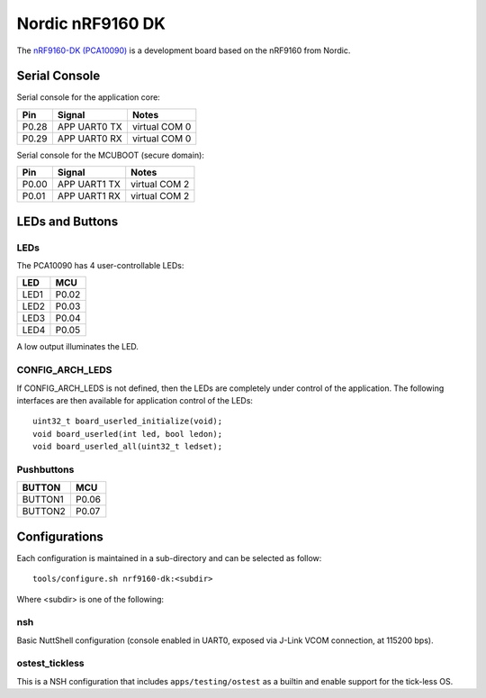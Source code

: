 =================
Nordic nRF9160 DK
=================

The `nRF9160-DK (PCA10090) <https://www.nordicsemi.com/Products/Development-hardware/nrf9160-dk>`_
is a development board based on the nRF9160 from Nordic.

Serial Console
==============

Serial console for the application core:

===== ============ =============
Pin   Signal       Notes
===== ============ =============
P0.28 APP UART0 TX virtual COM 0
P0.29 APP UART0 RX virtual COM 0
===== ============ =============

Serial console for the MCUBOOT (secure domain):

===== ============ =============
Pin   Signal       Notes
===== ============ =============
P0.00 APP UART1 TX virtual COM 2
P0.01 APP UART1 RX virtual COM 2
===== ============ =============

LEDs and Buttons
================

LEDs
----
The PCA10090 has 4 user-controllable LEDs:

====  =======
LED   MCU
====  =======
LED1  P0.02
LED2  P0.03
LED3  P0.04
LED4  P0.05
====  =======

A low output illuminates the LED.

CONFIG_ARCH_LEDS
----------------

If CONFIG_ARCH_LEDS is not defined, then the LEDs are completely under
control of the application.  The following interfaces are then available
for application control of the LEDs::

  uint32_t board_userled_initialize(void);
  void board_userled(int led, bool ledon);
  void board_userled_all(uint32_t ledset);

Pushbuttons
-----------

=======  =======
BUTTON   MCU
=======  =======
BUTTON1  P0.06
BUTTON2  P0.07
=======  =======

Configurations
==============

Each configuration is maintained in a sub-directory and can be selected as
follow::

  tools/configure.sh nrf9160-dk:<subdir>

Where <subdir> is one of the following:

nsh
----

Basic NuttShell configuration (console enabled in UART0, exposed via J-Link VCOM connection,
at 115200 bps).

ostest_tickless
---------------

This is a NSH configuration that includes ``apps/testing/ostest`` as a builtin and
enable support for the tick-less OS.
